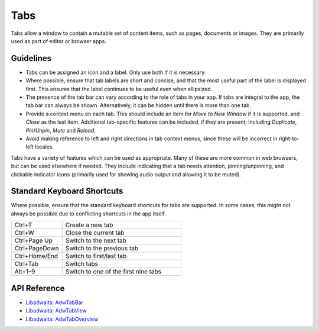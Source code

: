 Tabs
====

.. image:: /img/adw-screenshots/tab-bar.png
   :class: only-light
.. image:: /img/adw-screenshots/tab-bar-dark.png
   :class: only-dark

Tabs allow a window to contain a mutable set of content items, such as pages, documents or images. They are primarily used as part of editor or browser apps.

Guidelines
----------

* Tabs can be assigned an icon and a label. Only use both if it is necessary.
* Where possible, ensure that tab labels are short and concise, and that the most useful part of the label is displayed first. This ensures that the label continues to be useful even when ellipsized.
* The presence of the tab bar can vary according to the role of tabs in your app. If tabs are integral to the app, the tab bar can always be shown. Alternatively, it can be hidden until there is more than one tab.
* Provide a context menu on each tab. This should include an item for *Move to New Window* if it is supported, and *Close* as the last item. Additional tab-specific features can be included, if they are present, including *Duplicate*, *Pin*/*Unpin*, *Mute* and *Reload*.
* Avoid making reference to left and right directions in tab context menus, since these will be incorrect in right-to-left locales.

Tabs have a variety of features which can be used as appropriate. Many of these are more common in web browsers, but can be used elsewhere if needed. They include indicating that a tab needs attention, pinning/unpinning, and clickable indicator icons (primarily used for showing audio output and allowing it to be muted).


Standard Keyboard Shortcuts
---------------------------

Where possible, ensure that the standard keyboard shortcuts for tabs are supported. In some cases, this might not always be possible due to conflicting shortcuts in the app itself.

.. list-table::
  :widths: 30 70
  :header-rows: 0

  * - Ctrl+T
    - Create a new tab
  * - Ctrl+W
    - Close the current tab
  * - Ctrl+Page Up
    - Switch to the next tab
  * - Ctrl+PageDown
    - Switch to the previous tab
  * - Ctrl+Home/End
    - Switch to first/last tab 
  * - Ctrl+Tab
    - Switch tabs
  * - Alt+1–9
    - Switch to one of the first nine tabs

API Reference
-------------

* `Libadwaita: AdwTabBar <https://gnome.pages.gitlab.gnome.org/libadwaita/doc/1-latest/class.TabBar.html>`_
* `Libadwaita: AdwTabView <https://gnome.pages.gitlab.gnome.org/libadwaita/doc/1-latest/class.TabView.html>`_
* `Libadwaita: AdwTabOverview <https://gnome.pages.gitlab.gnome.org/libadwaita/doc/1-latest/class.TabOverview.html>`_

